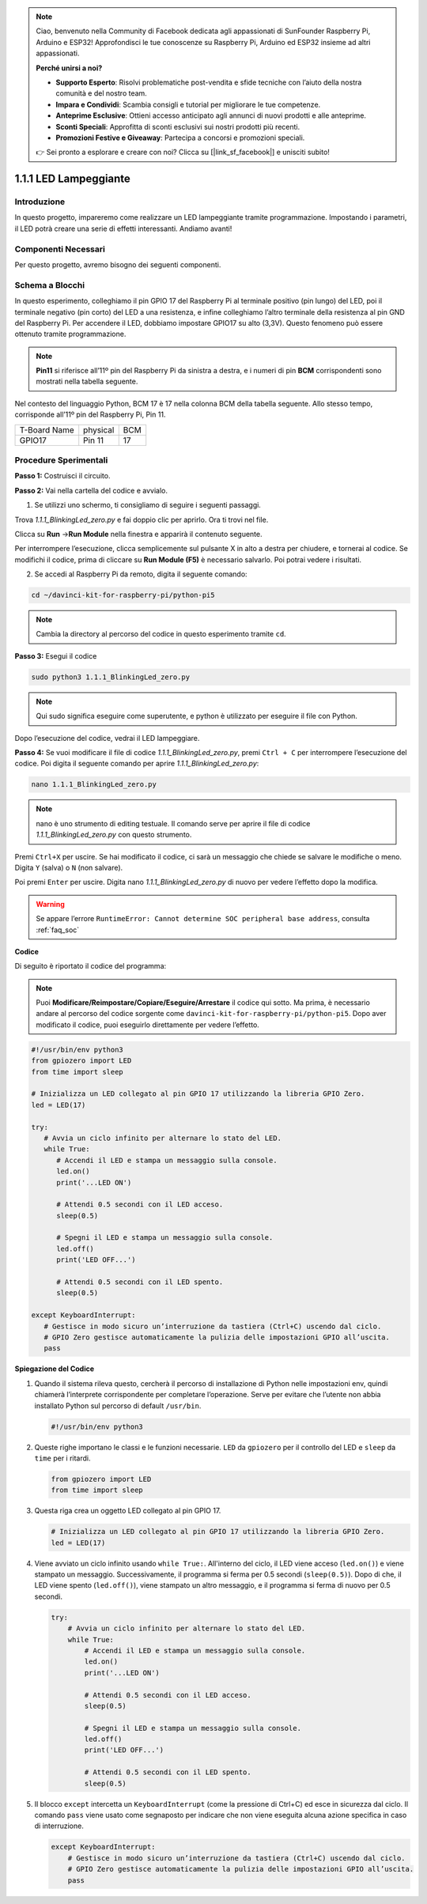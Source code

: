 .. note::

    Ciao, benvenuto nella Community di Facebook dedicata agli appassionati di SunFounder Raspberry Pi, Arduino e ESP32! Approfondisci le tue conoscenze su Raspberry Pi, Arduino ed ESP32 insieme ad altri appassionati.

    **Perché unirsi a noi?**

    - **Supporto Esperto**: Risolvi problematiche post-vendita e sfide tecniche con l’aiuto della nostra comunità e del nostro team.
    - **Impara e Condividi**: Scambia consigli e tutorial per migliorare le tue competenze.
    - **Anteprime Esclusive**: Ottieni accesso anticipato agli annunci di nuovi prodotti e alle anteprime.
    - **Sconti Speciali**: Approfitta di sconti esclusivi sui nostri prodotti più recenti.
    - **Promozioni Festive e Giveaway**: Partecipa a concorsi e promozioni speciali.

    👉 Sei pronto a esplorare e creare con noi? Clicca su [|link_sf_facebook|] e unisciti subito!
    
.. _1.1.1_py_pi5:

1.1.1 LED Lampeggiante
=========================

Introduzione
-----------------

In questo progetto, impareremo come realizzare un LED lampeggiante tramite programmazione.
Impostando i parametri, il LED potrà creare una serie di effetti interessanti. Andiamo avanti!

Componenti Necessari
------------------------------

Per questo progetto, avremo bisogno dei seguenti componenti.

.. image:: ../python_pi5/img/1.1.1_blinking_led_list.png
    :width: 800
    :align: center

.. raw:: html

   <br/>

Schema a Blocchi
---------------------

In questo esperimento, colleghiamo il pin GPIO 17 del Raspberry Pi al terminale positivo (pin lungo) del LED, poi il terminale negativo (pin corto) del LED a una resistenza, e infine colleghiamo l’altro terminale della resistenza al pin GND del Raspberry Pi. Per accendere il LED, dobbiamo impostare GPIO17 su alto (3,3V). Questo fenomeno può essere ottenuto tramite programmazione.

.. note::

    **Pin11** si riferisce all’11º pin del Raspberry Pi da sinistra a destra, e i numeri di pin **BCM** corrispondenti sono mostrati nella tabella seguente.

Nel contesto del linguaggio Python, BCM 17 è 17 nella colonna
BCM della tabella seguente. Allo stesso tempo, corrisponde all’11º pin del Raspberry Pi, Pin 11.

============ ======== ===
T-Board Name physical BCM
GPIO17       Pin 11   17
============ ======== ===

.. image:: ../python_pi5/img/1.1.1_blinking_led_schematic.png
    :width: 800
    :align: center

Procedure Sperimentali
-----------------------------

**Passo 1:** Costruisci il circuito.

.. image:: ../python_pi5/img/1.1.1_blinking_led_circuit.png
    :width: 800
    :align: center

**Passo 2:** Vai nella cartella del codice e avvialo.

1. Se utilizzi uno schermo, ti consigliamo di seguire i seguenti passaggi.

Trova `1.1.1_BlinkingLed_zero.py` e fai doppio clic per aprirlo. Ora ti trovi
nel file.

Clicca su **Run** ->\ **Run Module** nella finestra e apparirà il contenuto seguente.

Per interrompere l’esecuzione, clicca semplicemente sul pulsante X in alto a destra
per chiudere, e tornerai al codice. Se modifichi il codice,
prima di cliccare su **Run Module (F5)** è necessario salvarlo. Poi potrai vedere i risultati.

2. Se accedi al Raspberry Pi da remoto, digita il seguente comando:

.. raw:: html

   <run></run>

.. code-block::

   cd ~/davinci-kit-for-raspberry-pi/python-pi5

.. note::
    Cambia la directory al percorso del codice in questo esperimento tramite ``cd``.

**Passo 3:** Esegui il codice

.. raw:: html

   <run></run>

.. code-block::

   sudo python3 1.1.1_BlinkingLed_zero.py

.. note::
    Qui sudo significa eseguire come superutente, e python è utilizzato per eseguire il file con Python.

Dopo l’esecuzione del codice, vedrai il LED lampeggiare.

**Passo 4:** Se vuoi modificare il file di codice `1.1.1_BlinkingLed_zero.py`,
premi ``Ctrl + C`` per interrompere l’esecuzione del codice. Poi digita il seguente
comando per aprire `1.1.1_BlinkingLed_zero.py`:

.. raw:: html

   <run></run>

.. code-block::

   nano 1.1.1_BlinkingLed_zero.py

.. note::
    nano è uno strumento di editing testuale. Il comando serve per aprire il
    file di codice `1.1.1_BlinkingLed_zero.py` con questo strumento.

Premi ``Ctrl+X`` per uscire. Se hai modificato il codice, ci sarà un
messaggio che chiede se salvare le modifiche o meno. Digita ``Y`` (salva)
o ``N`` (non salvare).

Poi premi ``Enter`` per uscire. Digita nano `1.1.1_BlinkingLed_zero.py` di nuovo per
vedere l’effetto dopo la modifica.

.. warning::

    Se appare l’errore ``RuntimeError: Cannot determine SOC peripheral base address``, consulta :ref:`faq_soc` 

**Codice**

Di seguito è riportato il codice del programma:

.. note::

   Puoi **Modificare/Reimpostare/Copiare/Eseguire/Arrestare** il codice qui sotto. Ma prima, è necessario andare al percorso del codice sorgente come ``davinci-kit-for-raspberry-pi/python-pi5``. Dopo aver modificato il codice, puoi eseguirlo direttamente per vedere l’effetto.

.. raw:: html

    <run></run>

.. code-block:: python

   #!/usr/bin/env python3
   from gpiozero import LED
   from time import sleep

   # Inizializza un LED collegato al pin GPIO 17 utilizzando la libreria GPIO Zero.
   led = LED(17)

   try:
      # Avvia un ciclo infinito per alternare lo stato del LED.
      while True:
         # Accendi il LED e stampa un messaggio sulla console.
         led.on()
         print('...LED ON')

         # Attendi 0.5 secondi con il LED acceso.
         sleep(0.5)

         # Spegni il LED e stampa un messaggio sulla console.
         led.off()
         print('LED OFF...')

         # Attendi 0.5 secondi con il LED spento.
         sleep(0.5)

   except KeyboardInterrupt:
      # Gestisce in modo sicuro un’interruzione da tastiera (Ctrl+C) uscendo dal ciclo.
      # GPIO Zero gestisce automaticamente la pulizia delle impostazioni GPIO all’uscita.
      pass


**Spiegazione del Codice**

#. Quando il sistema rileva questo, cercherà il percorso di installazione di Python nelle impostazioni env, quindi chiamerà l’interprete corrispondente per completare l’operazione. Serve per evitare che l’utente non abbia installato Python sul percorso di default ``/usr/bin``.

   .. code-block:: python

       #!/usr/bin/env python3

#. Queste righe importano le classi e le funzioni necessarie. ``LED`` da ``gpiozero`` per il controllo del LED e ``sleep`` da ``time`` per i ritardi.

   .. code-block:: python

       from gpiozero import LED
       from time import sleep

#. Questa riga crea un oggetto LED collegato al pin GPIO 17.

   .. code-block:: python

       # Inizializza un LED collegato al pin GPIO 17 utilizzando la libreria GPIO Zero.
       led = LED(17)

#. Viene avviato un ciclo infinito usando ``while True:``. All'interno del ciclo, il LED viene acceso (``led.on()``) e viene stampato un messaggio. Successivamente, il programma si ferma per 0.5 secondi (``sleep(0.5)``). Dopo di che, il LED viene spento (``led.off()``), viene stampato un altro messaggio, e il programma si ferma di nuovo per 0.5 secondi.

   .. code-block:: python

       try:
           # Avvia un ciclo infinito per alternare lo stato del LED.
           while True:
               # Accendi il LED e stampa un messaggio sulla console.
               led.on()
               print('...LED ON')

               # Attendi 0.5 secondi con il LED acceso.
               sleep(0.5)

               # Spegni il LED e stampa un messaggio sulla console.
               led.off()
               print('LED OFF...')

               # Attendi 0.5 secondi con il LED spento.
               sleep(0.5)

#. Il blocco ``except`` intercetta un ``KeyboardInterrupt`` (come la pressione di Ctrl+C) ed esce in sicurezza dal ciclo. Il comando ``pass`` viene usato come segnaposto per indicare che non viene eseguita alcuna azione specifica in caso di interruzione.

   .. code-block:: python

       except KeyboardInterrupt:
           # Gestisce in modo sicuro un’interruzione da tastiera (Ctrl+C) uscendo dal ciclo.
           # GPIO Zero gestisce automaticamente la pulizia delle impostazioni GPIO all’uscita.
           pass
